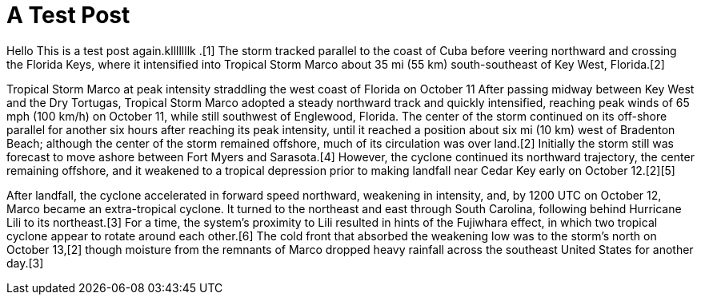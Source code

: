 // = Your Blog title
// See https://hubpress.gitbooks.io/hubpress-knowledgebase/content/ for information about the parameters.
// :hp-image: /covers/cover.png
// :published_at: 2019-01-31
// :hp-tags: HubPress, Blog, Open_Source,
// :hp-alt-title: My English Title

= A Test Post

Hello This is a test post again.klllllllk
.[1] The storm tracked parallel to the coast of Cuba before veering northward and crossing the Florida Keys, where it intensified into Tropical Storm Marco about 35 mi (55 km) south-southeast of Key West, Florida.[2]


Tropical Storm Marco at peak intensity straddling the west coast of Florida on October 11
After passing midway between Key West and the Dry Tortugas, Tropical Storm Marco adopted a steady northward track and quickly intensified, reaching peak winds of 65 mph (100 km/h) on October 11, while still southwest of Englewood, Florida. The center of the storm continued on its off-shore parallel for another six hours after reaching its peak intensity, until it reached a position about six mi (10 km) west of Bradenton Beach; although the center of the storm remained offshore, much of its circulation was over land.[2] Initially the storm still was forecast to move ashore between Fort Myers and Sarasota.[4] However, the cyclone continued its northward trajectory, the center remaining offshore, and it weakened to a tropical depression prior to making landfall near Cedar Key early on October 12.[2][5]

After landfall, the cyclone accelerated in forward speed northward, weakening in intensity, and, by 1200 UTC on October 12, Marco became an extra-tropical cyclone. It turned to the northeast and east through South Carolina, following behind Hurricane Lili to its northeast.[3] For a time, the system's proximity to Lili resulted in hints of the Fujiwhara effect, in which two tropical cyclone appear to rotate around each other.[6] The cold front that absorbed the weakening low was to the storm's north on October 13,[2] though moisture from the remnants of Marco dropped heavy rainfall across the southeast United States for another day.[3]
